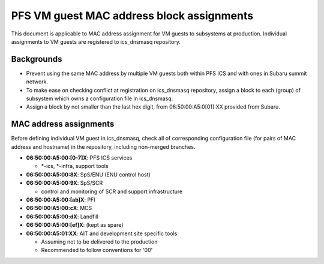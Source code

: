 PFS VM guest MAC address block assignments
******

This document is applicable to MAC address assignment for VM guests to 
subsystems at production. Individual assignments to VM guests are registered 
to ics_dnsmasq repository. 

Backgrounds
======

- Prevent using the same MAC address by multiple VM guests both within PFS ICS and with ones in Subaru summit network.
- To make ease on checking conflict at registration on ics_dnsmasq repository, assign a block to each (group) of subsystem which owns a configuration file in ics_dnsmasq.
- Assign a block by not smaller than the last hex digit, from 06:50:00:A5:0[01]:XX provided from Subaru.

MAC address assignments
======

Before defining individual VM guest in ics_dnsmasq, check all of corresponding 
configuration file (for pairs of MAC address and hostname) in the repository, 
including non-merged branches. 

- **06:50:00:A5:00:\[0-7\]X**: PFS ICS services

  - \*-ics, \*-infra, support tools

- **06:50:00:A5:00:8X**: SpS/ENU (ENU control host)
- **06:50:00:A5:00:9X**: SpS/SCR

  - control and monitoring of SCR and support infrastructure

- **06:50:00:A5:00:\[ab\]X**: PFI
- **06:50:00:A5:00:cX**: MCS
- **06:50:00:A5:00:dX**: Landfill
- **06:50:00:A5:00:\[ef\]X**: (kept as spare)
- **06:50:00:A5:01:XX**: AIT and development site specific tools

  - Assuming not to be delivered to the production
  - Recommended to follow conventions for '00'

